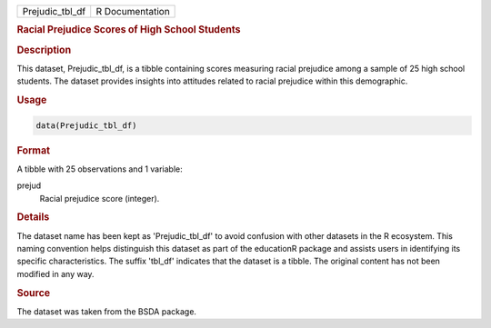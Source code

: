 .. container::

   .. container::

      =============== ===============
      Prejudic_tbl_df R Documentation
      =============== ===============

      .. rubric:: Racial Prejudice Scores of High School Students
         :name: racial-prejudice-scores-of-high-school-students

      .. rubric:: Description
         :name: description

      This dataset, Prejudic_tbl_df, is a tibble containing scores
      measuring racial prejudice among a sample of 25 high school
      students. The dataset provides insights into attitudes related to
      racial prejudice within this demographic.

      .. rubric:: Usage
         :name: usage

      .. code:: R

         data(Prejudic_tbl_df)

      .. rubric:: Format
         :name: format

      A tibble with 25 observations and 1 variable:

      prejud
         Racial prejudice score (integer).

      .. rubric:: Details
         :name: details

      The dataset name has been kept as 'Prejudic_tbl_df' to avoid
      confusion with other datasets in the R ecosystem. This naming
      convention helps distinguish this dataset as part of the
      educationR package and assists users in identifying its specific
      characteristics. The suffix 'tbl_df' indicates that the dataset is
      a tibble. The original content has not been modified in any way.

      .. rubric:: Source
         :name: source

      The dataset was taken from the BSDA package.
